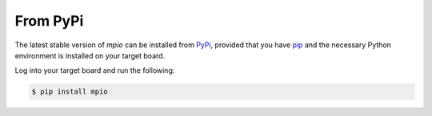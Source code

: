 From PyPi
=========

The latest stable version of *mpio* can be installed from PyPi_, provided that
you have pip_ and the necessary Python environment is installed on your target
board.

Log into your target board and run the following:

.. code-block:: bash

    $ pip install mpio

.. _PyPi:              http://pypi.python.org/pypi/mpio
.. _pip:               http://pip.readthedocs.org/en/latest/installing.html

